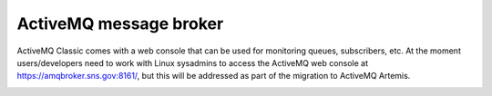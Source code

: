 =======================
ActiveMQ message broker
=======================

ActiveMQ Classic comes with a web console that can be used for monitoring queues, subscribers,
etc. At the moment users/developers need to work with Linux sysadmins to access the ActiveMQ web
console at https://amqbroker.sns.gov:8161/, but this will be addressed as part of the migration to
ActiveMQ Artemis.

.. image:: images/activemq_web_console.png
   :width: 100%
   :align: center
   :alt: ActiveMQ web console
